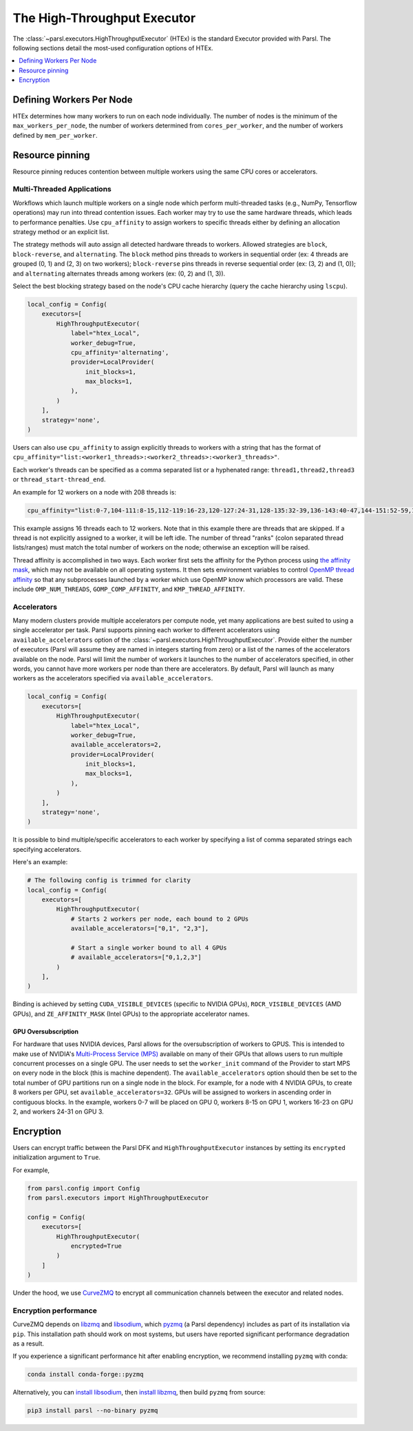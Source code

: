 The High-Throughput Executor
============================

The :class:`~parsl.executors.HighThroughputExecutor` (HTEx) is the standard Executor provided with Parsl.
The following sections detail the most-used configuration options of HTEx.

.. contents::
   :local:
   :depth: 1

Defining Workers Per Node
-------------------------

HTEx determines how many workers to run on each node individually.
The number of nodes is the minimum of the ``max_workers_per_node``,
the number of workers determined from ``cores_per_worker``,
and the number of workers defined by ``mem_per_worker``.

Resource pinning
----------------

Resource pinning reduces contention between multiple workers using the same CPU cores or accelerators.

Multi-Threaded Applications
+++++++++++++++++++++++++++

Workflows which launch multiple workers on a single node which perform multi-threaded tasks (e.g., NumPy, Tensorflow operations) may run into thread contention issues.
Each worker may try to use the same hardware threads, which leads to performance penalties.
Use ``cpu_affinity`` to assign workers to specific threads either by 
defining an allocation strategy method or an explicit list.

The strategy methods will auto assign all detected hardware threads to workers.
Allowed strategies are ``block``, ``block-reverse``, and ``alternating``.
The ``block`` method pins threads to workers in sequential order (ex: 4 threads are grouped (0, 1) and (2, 3) on two workers);
``block-reverse`` pins threads in reverse sequential order (ex: (3, 2) and (1, 0)); and ``alternating`` alternates threads among workers (ex: (0, 2) and (1, 3)).

Select the best blocking strategy based on the node's CPU cache hierarchy (query the cache hierarchy using ``lscpu``).

.. code-block:: python

    local_config = Config(
        executors=[
            HighThroughputExecutor(
                label="htex_Local",
                worker_debug=True,
                cpu_affinity='alternating',
                provider=LocalProvider(
                    init_blocks=1,
                    max_blocks=1,
                ),
            )
        ],
        strategy='none',
    )

Users can also use ``cpu_affinity`` to assign explicitly threads to workers with a string that has the format of
``cpu_affinity="list:<worker1_threads>:<worker2_threads>:<worker3_threads>"``.

Each worker's threads can be specified as a comma separated list or a hyphenated range:
``thread1,thread2,thread3``
or
``thread_start-thread_end``.

An example for 12 workers on a node with 208 threads is:

.. code-block:: python

    cpu_affinity="list:0-7,104-111:8-15,112-119:16-23,120-127:24-31,128-135:32-39,136-143:40-47,144-151:52-59,156-163:60-67,164-171:68-75,172-179:76-83,180-187:84-91,188-195:92-99,196-203"

This example assigns 16 threads each to 12 workers. Note that in this example there are threads that are skipped.
If a thread is not explicitly assigned to a worker, it will be left idle.
The number of thread "ranks" (colon separated thread lists/ranges) must match the total number of workers on the node; otherwise an exception will be raised.



Thread affinity is accomplished in two ways.
Each worker first sets the affinity for the Python process using `the affinity mask <https://docs.python.org/3/library/os.html#os.sched_setaffinity>`_,
which may not be available on all operating systems.
It then sets environment variables to control
`OpenMP thread affinity <https://hpc-tutorials.llnl.gov/openmp/ProcessThreadAffinity.pdf>`_
so that any subprocesses launched by a worker which use OpenMP know which processors are valid.
These include ``OMP_NUM_THREADS``, ``GOMP_COMP_AFFINITY``, and ``KMP_THREAD_AFFINITY``.

Accelerators
++++++++++++

Many modern clusters provide multiple accelerators per compute node, yet many applications are best suited to using a
single accelerator per task. Parsl supports pinning each worker to different accelerators using
``available_accelerators`` option of the :class:`~parsl.executors.HighThroughputExecutor`. Provide either the number of
executors (Parsl will assume they are named in integers starting from zero) or a list of the names of the accelerators
available on the node. Parsl will limit the number of workers it launches to the number of accelerators specified,
in other words, you cannot have more workers per node than there are accelerators. By default, Parsl will launch
as many workers as the accelerators specified via ``available_accelerators``.

.. code-block:: python

    local_config = Config(
        executors=[
            HighThroughputExecutor(
                label="htex_Local",
                worker_debug=True,
                available_accelerators=2,
                provider=LocalProvider(
                    init_blocks=1,
                    max_blocks=1,
                ),
            )
        ],
        strategy='none',
    )

It is possible to bind multiple/specific accelerators to each worker by specifying a list of comma separated strings
each specifying accelerators.

Here's an example:

.. code-block:: python

    # The following config is trimmed for clarity
    local_config = Config(
        executors=[
            HighThroughputExecutor(
                # Starts 2 workers per node, each bound to 2 GPUs
                available_accelerators=["0,1", "2,3"],

                # Start a single worker bound to all 4 GPUs
                # available_accelerators=["0,1,2,3"]
            )
        ],
    )

Binding is achieved by setting ``CUDA_VISIBLE_DEVICES`` (specific to NVIDIA GPUs), 
``ROCR_VISIBLE_DEVICES`` (AMD GPUs),
and ``ZE_AFFINITY_MASK`` (Intel GPUs) to the appropriate accelerator names.

GPU Oversubscription
^^^^^^^^^^^^^^^^^^^^

For hardware that uses NVIDIA devices, Parsl allows for the oversubscription of workers to GPUS.  This is intended to
make use of NVIDIA's `Multi-Process Service (MPS) <https://docs.nvidia.com/deploy/mps/>`_ available on many of their
GPUs that allows users to run multiple concurrent processes on a single GPU.  The user needs to set the
``worker_init`` command of the Provider to start MPS on every node in the block (this is machine dependent).  The
``available_accelerators`` option should then be set to the total number of GPU partitions run on a single node in the
block.  For example, for a node with 4 NVIDIA GPUs, to create 8 workers per GPU, set ``available_accelerators=32``.
GPUs will be assigned to workers in ascending order in contiguous blocks.  In the example, workers 0-7 will be placed
on GPU 0, workers 8-15 on GPU 1, workers 16-23 on GPU 2, and workers 24-31 on GPU 3.

Encryption
----------

Users can encrypt traffic between the Parsl DFK and ``HighThroughputExecutor`` instances by setting its ``encrypted``
initialization argument to ``True``.

For example,

.. code-block:: python

    from parsl.config import Config
    from parsl.executors import HighThroughputExecutor

    config = Config(
        executors=[
            HighThroughputExecutor(
                encrypted=True
            )
        ]
    )

Under the hood, we use `CurveZMQ <http://curvezmq.org/>`_ to encrypt all communication channels
between the executor and related nodes.

Encryption performance
++++++++++++++++++++++

CurveZMQ depends on `libzmq <https://github.com/zeromq/libzmq>`_ and  `libsodium <https://github.com/jedisct1/libsodium>`_,
which `pyzmq <https://github.com/zeromq/pyzmq>`_ (a Parsl dependency) includes as part of its
installation via ``pip``. This installation path should work on most systems, but users have
reported significant performance degradation as a result.

If you experience a significant performance hit after enabling encryption, we recommend installing
``pyzmq`` with conda:

.. code-block:: bash

    conda install conda-forge::pyzmq

Alternatively, you can `install libsodium <https://doc.libsodium.org/installation>`_, then
`install libzmq <https://zeromq.org/download/>`_, then build ``pyzmq`` from source:

.. code-block:: bash

    pip3 install parsl --no-binary pyzmq
